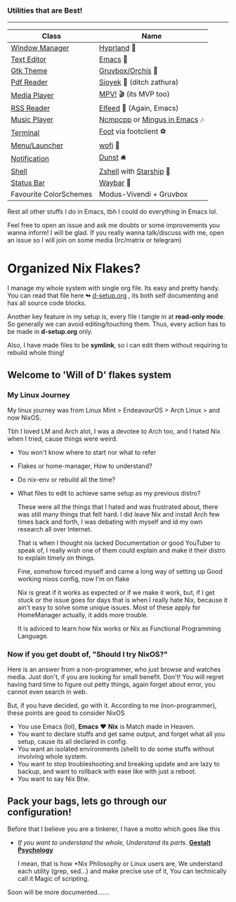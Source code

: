*** Utilities that are Best!
--------------

|------------------------+------------------------------|
| Class                  | Name                         |
|------------------------+------------------------------|
| [[file:modules/home/hyprland/][Window Manager]]         | [[https://hyprland.org/][Hyprland]] 🌸                   |
| [[file:modules/home/emacs/][Text Editor]]            | [[https://www.gnu.org/software/emacs/][Emacs]] 💮                      |
| [[file:modules/home/gtk/default.nix][Gtk Theme]]              | [[https://github.com/catppuccin/gtk][Gruvbox/Orchis]] 🎨             |
| [[file:modules/home/sioyek/default.nix][Pdf Reader]]             | [[https://github.com/ahrm/sioyek][Sioyek]] 📔 (ditch zathura)     |
| [[file:modules/home/media/default.nix][Media Player]]           | [[https://mpv.io][MPV!]] 🎬 (its MVP too)         |
| [[file:modules/home/emacs/.configs/elfeed.org][RSS Reader]]             | [[https://github.com/skeeto/elfeed][Elfeed]] 📰 (Again, Emacs)      |
| [[file:modules/home/media/default.nix][Music Player]]           | [[https://github.com/ncmpcpp/ncmpcpp][Ncmpcpp]] or [[https://github.com//mingus][Mingus in Emacs]] 🎶 |
| [[file:modules/home/foot/default.nix][Terminal]]               | [[https://codeberg.org/dnkl/foot][Foot]] via footclient ⚽        |
| [[file:modules/home/wofi/][Menu/Launcher]]          | [[https://hg.sr.ht/~scoopta/wofi][wofi]] 🐶                       |
| [[file:modules/home/dunst/default.nix][Notification]]           | [[https://github.com/dunst/dunst][Dunst]]  🛎️                     |
| [[file:modules/home/shell/default.nix][Shell]]                  | [[https://zsh.org][Zshell]] with [[https://starship.rs][Starship]] 🔰       |
| [[file:modules/home/waybar/default.nix][Status Bar]]             | [[https://github.com/Alexays/Waybar][Waybar]]  🍥                    |
| Favourite ColorSchemes | Modus-Vivendi + Gruvbox      |
|------------------------+------------------------------|
Rest all other stuffs I do in Emacs, tbh I could do everything in Emacs lol.

Feel free to open an issue and ask me doubts or some improvements you wanna inform! I will be glad.
If you really wanna talk/discuss with me, open an issue so I will join on some media (Irc/matrix or telegram)

* Organized Nix Flakes?

I manage my whole system with single org file. Its easy and pretty handy. You can read that file here *↬* [[file:d-setup.org][d-setup.org]] , its both self documenting and has all source code blocks.

Another key feature in my setup is, every file i tangle in at *read-only mode*. So generally we can avoid editing/touching them. Thus, every action has to be made in *d-setup.org* only.

Also, I have made files to be *symlink*, so i can edit them without requiring to rebuild whole thing!

** Welcome to 'Will of D' flakes system
*** My Linux Journey

My linux journey was from Linux Mint > EndeavourOS > Arch Linux > and now NixOS.

Tbh I loved LM and Arch alot, I was a devotee to Arch too, and I hated Nix when I tried, cause things were weird.
+ You won't know where to start nor what to refer
+ Flakes or home-manager, How to understand?
+ Do nix-env or rebuild all the time?
+ What files to edit to achieve same setup as my previous distro?

  These were all the things that I hated and was frustrated about, there was still many things that felt hard.
  I did leave Nix and install Arch few times back and forth, I was debating with myself and id my own research all over Internet.

  That is when I thought nix lacked Documentation or good YouTuber to speak of, I really wish one of them could explain and make it their distro to explain timely on things.

  Fine, somehow forced myself and came a long way of setting up Good working nixos config, now I'm on flake

  Nix is great if it works as expected or if we make it work, but, if I get stuck or the issue goes for days that is when I really hate Nix, because it ain't easy to solve some unique issues. Most of these apply for HomeManager actually, it adds more trouble.

  It is adviced to learn how Nix works or Nix as Functional Programming Language.

*** Now if you get doubt of, "Should I try NixOS?"

Here is an answer from a non-programmer, who just browse and watches media.
Just don't, if you are looking for small benefit. Don't!
You will regret having hard time to figure out petty things, again forget about error, you cannot even search in web.

But, if you have decided, go with it. According to me (non-programmer), these points are good to consider NixOS
 + You use Emacs (lol), *Emacs* ❤️  *Nix* is Match made in Heaven.
 + You want to declare stuffs and get same output, and forget what all you setup, cause its all declared in config.
 + You want an isolated environments (shell) to do some stuffs without involving whole system.
 + You want to stop troubleshooting and breaking update and are lazy to backup, and want to rollback with ease like with just a reboot.
 + You want to say Nix Btw.


** Pack your bags, lets go through our configuration!
Before that I believe you are a tinkerer, I have a motto which goes like this
+ /If you want to understand the whole, Understand its parts/. *[[https://www.verywellmind.com/what-is-gestalt-psychology-2795808][Gestalt Psychology]]*
  
  I mean, that is how *Nix Philosophy or Linux users are, We understand each utility (grep, sed...) and make precise use of it, You can technically call it Magic of scripting.

  
Soon will be more documented.......

